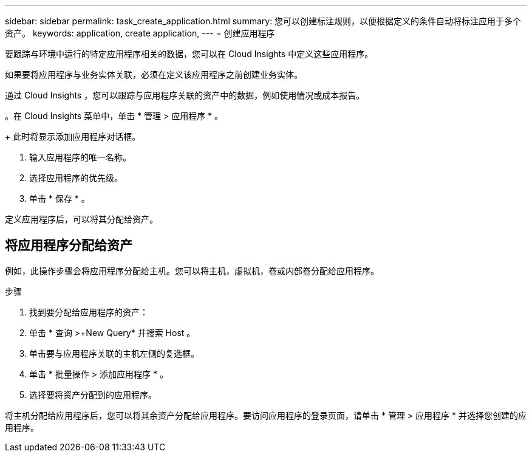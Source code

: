 ---
sidebar: sidebar 
permalink: task_create_application.html 
summary: 您可以创建标注规则，以便根据定义的条件自动将标注应用于多个资产。 
keywords: application, create application, 
---
= 创建应用程序


[role="lead"]
要跟踪与环境中运行的特定应用程序相关的数据，您可以在 Cloud Insights 中定义这些应用程序。

如果要将应用程序与业务实体关联，必须在定义该应用程序之前创建业务实体。

通过 Cloud Insights ，您可以跟踪与应用程序关联的资产中的数据，例如使用情况或成本报告。

。在 Cloud Insights 菜单中，单击 * 管理 > 应用程序 * 。

+ 此时将显示添加应用程序对话框。

. 输入应用程序的唯一名称。
. 选择应用程序的优先级。
. 单击 * 保存 * 。


定义应用程序后，可以将其分配给资产。



== 将应用程序分配给资产

例如，此操作步骤会将应用程序分配给主机。您可以将主机，虚拟机，卷或内部卷分配给应用程序。

.步骤
. 找到要分配给应用程序的资产：
. 单击 * 查询 >+New Query* 并搜索 Host 。
. 单击要与应用程序关联的主机左侧的复选框。
. 单击 * 批量操作 > 添加应用程序 * 。
. 选择要将资产分配到的应用程序。


将主机分配给应用程序后，您可以将其余资产分配给应用程序。要访问应用程序的登录页面，请单击 * 管理 > 应用程序 * 并选择您创建的应用程序。
